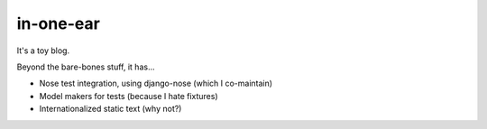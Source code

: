 in-one-ear
==========

It's a toy blog.

Beyond the bare-bones stuff, it has...

* Nose test integration, using django-nose (which I co-maintain)
* Model makers for tests (because I hate fixtures)
* Internationalized static text (why not?)
